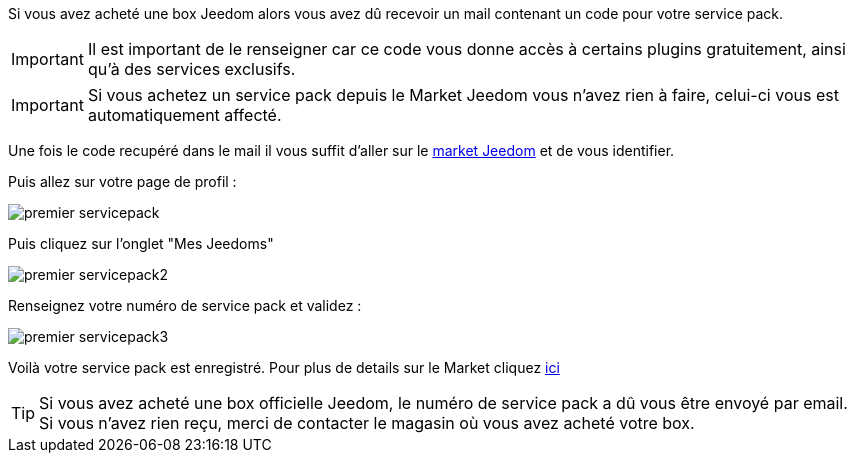 Si vous avez acheté une box Jeedom alors vous avez dû recevoir un mail contenant un code pour votre service pack.

[IMPORTANT]
Il est important de le renseigner car ce code vous donne accès à certains plugins gratuitement, ainsi qu'à des services exclusifs.

[IMPORTANT]
Si vous achetez un service pack depuis le Market Jeedom vous n'avez rien à faire, celui-ci vous est automatiquement affecté.

Une fois le code recupéré dans le mail il vous suffit d'aller sur le link:https://market.jeedom.fr[market Jeedom] et de vous identifier.

Puis allez sur votre page de profil :

image::../images/premier-servicepack.png[]

Puis cliquez sur l'onglet "Mes Jeedoms"

image::../images/premier-servicepack2.png[]

Renseignez votre numéro de service pack et validez :

image::../images/premier-servicepack3.png[]

Voilà votre service pack est enregistré. Pour plus de details sur le Market cliquez link:https://github.com/jeedom/core/blob/stable/doc/fr_FR/market.asciidoc[ici]

[icon="../images/plugin/tip.png"]
[TIP]
Si vous avez acheté une box officielle Jeedom, le numéro de service pack a dû vous être envoyé par email. Si vous n'avez rien reçu, merci de contacter le magasin où vous avez acheté votre box.